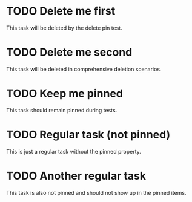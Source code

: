 * TODO Delete me first 
  This task will be deleted by the delete pin test.

* TODO Delete me second 
  This task will be deleted in comprehensive deletion scenarios.

* TODO Keep me pinned 
  This task should remain pinned during tests.

* TODO Regular task (not pinned)
  This is just a regular task without the pinned property.

* TODO Another regular task
  This task is also not pinned and should not show up in the pinned items.
